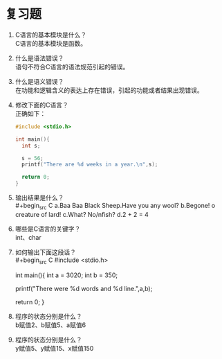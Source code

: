 * 复习题


1. C语言的基本模块是什么？\\
   C语言的基本模块是函数。

2. 什么是语法错误？\\
   语句不符合C语言的语法规范引起的错误。

3. 什么是语义错误？\\
   在功能和逻辑含义的表达上存在错误，引起的功能或者结果出现错误。

4. 修改下面的C语言？\\
   正确如下：
   #+begin_src C
     #include <stdio.h>

     int main(){
       int s;

       s = 56;
       printf("There are %d weeks in a year.\n",s);

       return 0;
     }
   #+end_src
   
5. 输出结果是什么？\\
   #+begin_src C
     a.Baa Baa Black Sheep.Have you any wool?
     b.Begone!
       o creature of lard!
     c.What?
       No/nfish?
     d.2 + 2 = 4
   #+end_src

6. 哪些是C语言的关键字？\\
   int、char

7. 如何输出下面这段话？\\
   #+begin_src C
     #include <stdio.h>

     int main(){
       int a = 3020;
       int b = 350;

       printf("There were %d words and %d line.\n",a,b);

       return 0;
     }
   #+end_src

8. 程序的状态分别是什么？\\
   b赋值2、b赋值5、a赋值6

9. 程序的状态分别是什么？\\
   y赋值5、y赋值15、x赋值150
